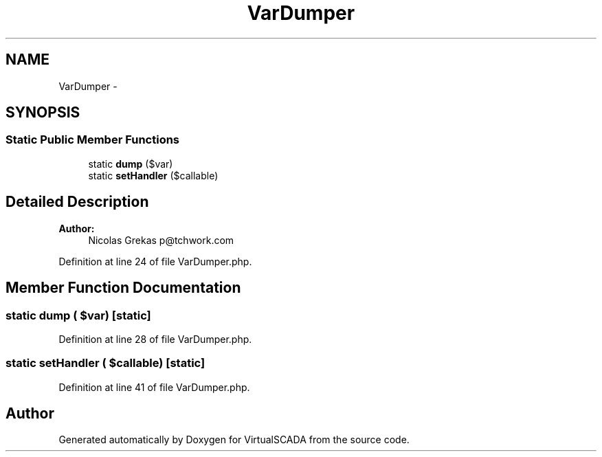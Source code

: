 .TH "VarDumper" 3 "Tue Apr 14 2015" "Version 1.0" "VirtualSCADA" \" -*- nroff -*-
.ad l
.nh
.SH NAME
VarDumper \- 
.SH SYNOPSIS
.br
.PP
.SS "Static Public Member Functions"

.in +1c
.ti -1c
.RI "static \fBdump\fP ($var)"
.br
.ti -1c
.RI "static \fBsetHandler\fP ($callable)"
.br
.in -1c
.SH "Detailed Description"
.PP 

.PP
\fBAuthor:\fP
.RS 4
Nicolas Grekas p@tchwork.com 
.RE
.PP

.PP
Definition at line 24 of file VarDumper\&.php\&.
.SH "Member Function Documentation"
.PP 
.SS "static dump ( $var)\fC [static]\fP"

.PP
Definition at line 28 of file VarDumper\&.php\&.
.SS "static setHandler ( $callable)\fC [static]\fP"

.PP
Definition at line 41 of file VarDumper\&.php\&.

.SH "Author"
.PP 
Generated automatically by Doxygen for VirtualSCADA from the source code\&.
